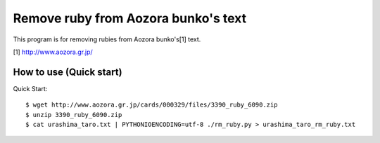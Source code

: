 Remove ruby from Aozora bunko's text
====================================

This program is for removing rubies from Aozora bunko's[1] text.

[1] http://www.aozora.gr.jp/

How to use (Quick start)
------------------------

Quick Start::

  $ wget http://www.aozora.gr.jp/cards/000329/files/3390_ruby_6090.zip
  $ unzip 3390_ruby_6090.zip
  $ cat urashima_taro.txt | PYTHONIOENCODING=utf-8 ./rm_ruby.py > urashima_taro_rm_ruby.txt
